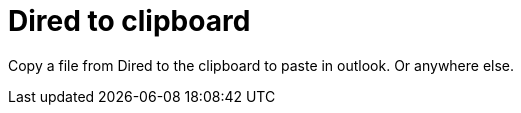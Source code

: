 = Dired to clipboard
// See https://hubpress.gitbooks.io/hubpress-knowledgebase/content/ for information about the parameters.
:published_at: 2019-01-31
:hp-tags: Emacs, Dired, MindTheGap

Copy a file from Dired to the clipboard to paste in outlook. Or anywhere else.
